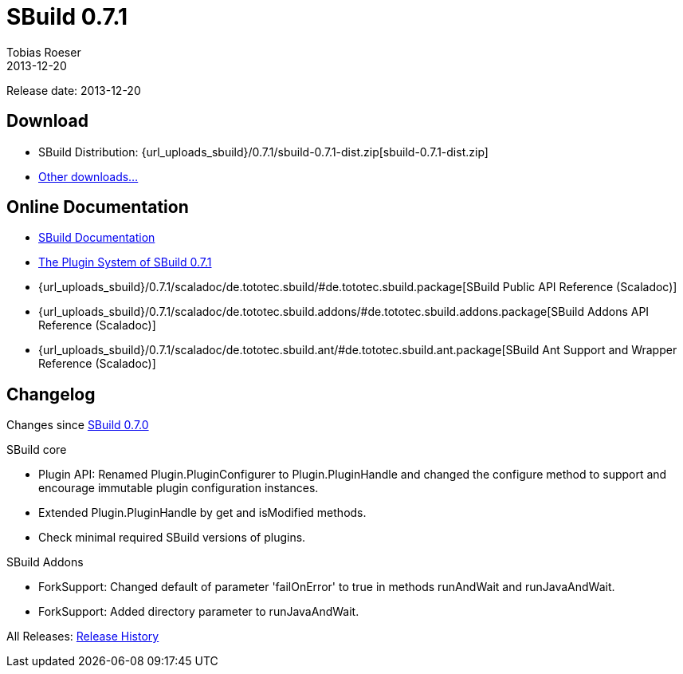 = SBuild 0.7.1
Tobias Roeser
2013-12-20
:jbake-type: page
:jbake-status: published
:sbuildversion: 0.7.1
:previoussbuildversion: 0.7.0

Release date: 2013-12-20

== Download

* SBuild Distribution: {url_uploads_sbuild}/{sbuildversion}/sbuild-{sbuildversion}-dist.zip[sbuild-{sbuildversion}-dist.zip]
* link:download[Other downloads...]


== Online Documentation

* link:/doc/sbuild/0.7.1[SBuild Documentation]
* link:/news/2013/12/20/The-Plugin-System-of-SBuild-0.7.1.html[The Plugin System of SBuild 0.7.1]
* {url_uploads_sbuild}/{sbuildversion}/scaladoc/de.tototec.sbuild/#de.tototec.sbuild.package[SBuild Public API Reference (Scaladoc)]
* {url_uploads_sbuild}/{sbuildversion}/scaladoc/de.tototec.sbuild.addons/#de.tototec.sbuild.addons.package[SBuild Addons API Reference (Scaladoc)]
* {url_uploads_sbuild}/{sbuildversion}/scaladoc/de.tototec.sbuild.ant/#de.tototec.sbuild.ant.package[SBuild Ant Support and Wrapper Reference (Scaladoc)]

[#Changelog]
== Changelog

Changes since link:SBuild-{previoussbuildversion}.html[SBuild {previoussbuildversion}]

.SBuild core
* Plugin API: Renamed Plugin.PluginConfigurer to Plugin.PluginHandle and
  changed the configure method to support and encourage immutable plugin
  configuration instances.
* Extended Plugin.PluginHandle by get and isModified methods.
* Check minimal required SBuild versions of plugins.

.SBuild Addons
* ForkSupport: Changed default of parameter 'failOnError' to true in methods
  runAndWait and runJavaAndWait.
* ForkSupport: Added directory parameter to runJavaAndWait.


All Releases: link:index.html[Release History]
